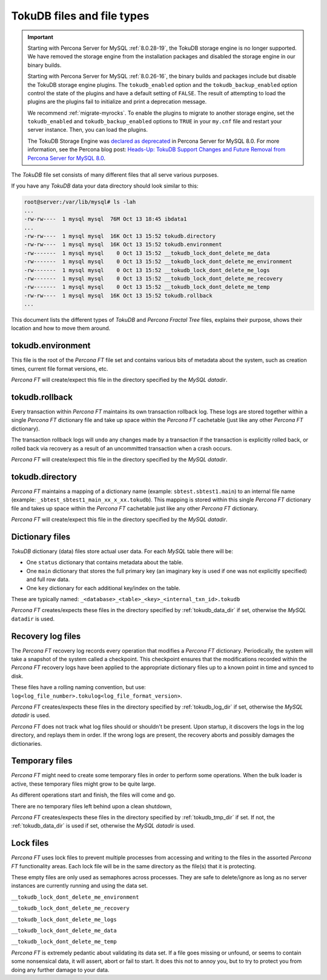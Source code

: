 .. _tokudb_files_and_file_types:

===========================
TokuDB files and file types
===========================

.. Important:: 

   Starting with Percona Server for MySQL :ref:`8.0.28-19`, the TokuDB storage engine is no longer supported. We have removed the storage engine from the installation packages and disabled the storage engine in our binary builds.

   Starting with Percona Server for MySQL :ref:`8.0.26-16`, the binary builds and packages include but disable the TokuDB storage engine plugins. The ``tokudb_enabled`` option and the ``tokudb_backup_enabled`` option control the state of the plugins and have a default setting of ``FALSE``. The result of attempting to load the plugins are the plugins fail to initialize and print a deprecation message.

   We recommend :ref:`migrate-myrocks`. To enable the plugins to migrate to another storage engine, set the ``tokudb_enabled`` and ``tokudb_backup_enabled`` options to ``TRUE`` in your ``my.cnf`` file and restart your server instance. Then, you can load the plugins.

   The TokuDB Storage Engine was `declared as deprecated <https://www.percona.com/doc/percona-server/8.0/release-notes/Percona-Server-8.0.13-3.html>`__ in Percona Server for MySQL 8.0. For more information, see the Percona blog post: `Heads-Up: TokuDB Support Changes and Future Removal from Percona Server for MySQL 8.0 <https://www.percona.com/blog/2021/05/21/tokudb-support-changes-and-future-removal-from-percona-server-for-mysql-8-0/>`__.

The *TokuDB* file set consists of many different files that all serve various
purposes.

If you have any *TokuDB* data your data directory should look similar to this:

.. code-block:: bash

  root@server:/var/lib/mysql# ls -lah
  ...
  -rw-rw----  1 mysql mysql  76M Oct 13 18:45 ibdata1
  ...
  -rw-rw----  1 mysql mysql  16K Oct 13 15:52 tokudb.directory
  -rw-rw----  1 mysql mysql  16K Oct 13 15:52 tokudb.environment
  -rw-------  1 mysql mysql    0 Oct 13 15:52 __tokudb_lock_dont_delete_me_data
  -rw-------  1 mysql mysql    0 Oct 13 15:52 __tokudb_lock_dont_delete_me_environment
  -rw-------  1 mysql mysql    0 Oct 13 15:52 __tokudb_lock_dont_delete_me_logs
  -rw-------  1 mysql mysql    0 Oct 13 15:52 __tokudb_lock_dont_delete_me_recovery
  -rw-------  1 mysql mysql    0 Oct 13 15:52 __tokudb_lock_dont_delete_me_temp
  -rw-rw----  1 mysql mysql  16K Oct 13 15:52 tokudb.rollback
  ...

This document lists the different types of *TokuDB* and *Percona Fractal Tree*
files, explains their purpose, shows their location and how to move them
around.

tokudb.environment
------------------

This file is the root of the *Percona FT* file set and contains various bits of
metadata about the system, such as creation times, current file format
versions, etc.

*Percona FT* will create/expect this file in the directory specified by the
*MySQL* `datadir`.

tokudb.rollback
---------------

Every transaction within *Percona FT* maintains its own transaction rollback
log. These logs are stored together within a single *Percona FT* dictionary
file and take up space within the *Percona FT* cachetable (just like any other
*Percona FT* dictionary).

The transaction rollback logs will ``undo`` any changes made by a transaction
if the transaction is explicitly rolled back, or rolled back via recovery as a
result of an uncommitted transaction when a crash occurs.

*Percona FT* will create/expect this file in the directory specified by the
*MySQL* `datadir`.

tokudb.directory
----------------

*Percona FT* maintains a mapping of a dictionary name (example:
``sbtest.sbtest1.main``) to an internal file name (example:
``_sbtest_sbtest1_main_xx_x_xx.tokudb``). This mapping is stored within this
single *Percona FT* dictionary file and takes up space within the *Percona FT*
cachetable just like any other *Percona FT* dictionary.

*Percona FT* will create/expect this file in the directory specified by the
*MySQL* `datadir`.

Dictionary files
----------------

*TokuDB* dictionary (data) files store actual user data. For each *MySQL*
table there will be:

* One ``status`` dictionary that contains metadata about the table.

* One ``main`` dictionary that stores the full primary key (an imaginary key is
  used if one was not explicitly specified) and full row data.

* One ``key`` dictionary for each additional key/index on the table.

These are typically named:
``_<database>_<table>_<key>_<internal_txn_id>.tokudb``

*Percona FT* creates/expects these files in the directory specified by
:ref:`tokudb_data_dir` if set, otherwise the *MySQL* ``datadir`` is used.

Recovery log files
------------------

The *Percona FT* recovery log records every operation that modifies a
*Percona FT* dictionary. Periodically, the system will take a snapshot of the
system called a checkpoint. This checkpoint ensures that the modifications
recorded within the *Percona FT* recovery logs have been applied to the
appropriate dictionary files up to a known point in time and synced to disk.

These files have a rolling naming convention, but use:
``log<log_file_number>.tokulog<log_file_format_version>``.

*Percona FT* creates/expects these files in the directory specified by
:ref:`tokudb_log_dir` if set, otherwise the *MySQL* `datadir` is used.

*Percona FT* does not track what log files should or shouldn't be present. Upon
startup, it discovers the logs in the log directory, and replays them in order.
If the wrong logs are present, the recovery aborts and possibly damages the
dictionaries.

Temporary files
---------------

*Percona FT* might need to create some temporary files in order to perform some
operations. When the bulk loader is active, these temporary files might grow to
be quite large.

As different operations start and finish, the files will come and go.

There are no temporary files left behind upon a clean shutdown,

*Percona FT* creates/expects these files in the directory specified by
:ref:`tokudb_tmp_dir` if set. If not, the :ref:`tokudb_data_dir` is
used if set, otherwise the *MySQL* `datadir` is used.

Lock files
----------

*Percona FT* uses lock files to prevent multiple processes from accessing and
writing to the files in the assorted *Percona FT* functionality areas. Each
lock file will be in the same directory as the file(s) that it is protecting.

These empty files are only used as semaphores across processes. They are safe
to delete/ignore as long as no server instances are currently running and using
the data set.

``__tokudb_lock_dont_delete_me_environment``

``__tokudb_lock_dont_delete_me_recovery``

``__tokudb_lock_dont_delete_me_logs``

``__tokudb_lock_dont_delete_me_data``

``__tokudb_lock_dont_delete_me_temp``

*Percona FT* is extremely pedantic about validating its data set. If a file
goes missing or unfound, or seems to contain some nonsensical data, it will
assert, abort or fail to start. It does this not to annoy you, but to try to
protect you from doing any further damage to your data.
